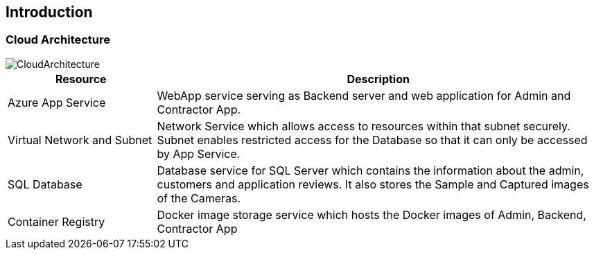 
== Introduction

=== Cloud Architecture
image::images/CloudArch.png[CloudArchitecture]

[cols="1,3"]
|===
|Resource |Description

|Azure App Service
|WebApp service serving as Backend server and web application for Admin and Contractor App.

|Virtual Network and Subnet
|Network Service which allows access to resources within that subnet securely. Subnet enables restricted access for the Database so that it can only be accessed by App Service.

|SQL Database
|Database service for SQL Server which contains the information about the admin, customers and application reviews. It also stores the Sample and Captured images of the Cameras.

|Container Registry
|Docker image storage service which hosts the Docker images of Admin, Backend, Contractor App

|===
